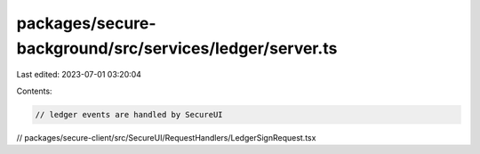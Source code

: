packages/secure-background/src/services/ledger/server.ts
========================================================

Last edited: 2023-07-01 03:20:04

Contents:

.. code-block:: ts

    // ledger events are handled by SecureUI
// packages/secure-client/src/SecureUI/RequestHandlers/LedgerSignRequest.tsx


